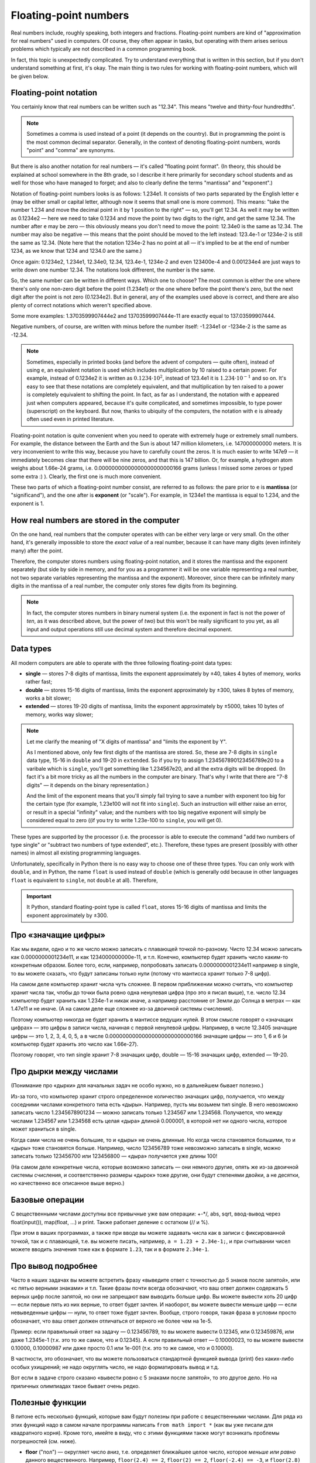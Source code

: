 .. highlight:: python

.. _pythonBasicsFloat:

Floating-point numbers
======================

Real numbers include, roughly speaking, both integers and
fractions. Floating-point numbers are kind of 
"approximation for real numbers" used in computers.
Of course, they often appear in tasks, 
but operating with them arises serious problems which
typically are not described in a common programming book.

In fact, this topic is unexpectedly complicated. Try to understand
everything that is written in this section, but if you don't understand 
something at first, it's okay. The main thing is two rules for working 
with floating-point numbers, which will be given below.

Floating-point notation
-----------------------

You certainly know that real numbers can be written such as "12.34".
This means "twelve and thirty-four hundredths".

.. note ::
   Sometimes a comma is used instead of a point (it depends on the country).
   But in programming the point is the most common decimal separator.
   Generally, in the context of denoting floating-point numbers,
   words "point" and "comma" are synonyms.

But there is also another notation for real numbers — it's called "floating point format".
(In theory, this should be explained at school somewhere in the 8th grade, so
I describe it here primarily for secondary school students and as well for those
who have managed to forget; and also to clearly define the terms "mantissa" and "exponent".)

Notation of floating-point numbers looks is as follows: 1.234e1.
It consists of two parts separated by the English letter ``e`` (may be
either small or capital letter, although now it seems that small one is more common).
This means: "take the number 1.234 and move the decimal point in it by 1 position to the right" —
so, you'll get 12.34. As well it may be written as 0.1234e2 — here we need to take 0.1234 
and move the point by two digits to the right, and get the same 12.34.
The number after ``e`` may be zero — this obviously means you don't need to move the point:
12.34e0 is the same as 12.34. The number may also be negative — this means that the point
should be moved to the left instead: 123.4e-1 or 1234e-2 is still the same as 12.34.
(Note here that the notation 1234e-2 has no point at all — it's implied
to be at the end of number 1234, as we know that 1234 and 1234.0 are the same.)

Once again: 0.1234e2, 1.234e1, 12.34e0, 12.34, 123.4e-1, 1234e-2 and even 123400e-4 
and 0.001234e4 are just ways to write down one number 12.34.
The notations look diffrerent, the number is the same.

So, the same number can be written in different ways. Which one to choose?
The most common is either the one where there's only one non-zero digit before
the point (1.234e1) or the one where before the point there's zero, but
the next digit after the point is not zero (0.1234e2). But in general,
any of the examples used above is correct, and there are also plenty of 
correct notations which weren't specified above.

Some more examples: 1.3703599907444e2 and 13703599907444e-11 are exactly equal to 137.03599907444.

Negative numbers, of course, are written with minus before the number itself:
-1.234e1 or -1234e-2 is the same as -12.34.

.. note ::
   Sometimes, especially in printed books (and before the advent of computers — quite often),
   instead of using ``e``, an equivalent notation is used which includes multiplication
   by 10 raised to a certain power. For example, instead of 0.1234e2 it is written as :math:`0.1234\cdot 10^2`,
   instead of 123.4e1 it is :math:`1.234\cdot 10^{-1}` and so on. It's easy to see that
   these notations are completely equivalent, and that multiplication by ten raised to a power
   is completely equivalent to shifting the point. In fact, as far as I understand, the notation with ``e``
   appeared just when computers appeared, because it's quite complicated, and sometimes impossible,
   to type power (superscript) on the keyboard. But now, thanks to ubiquity of the computers,
   the notation with ``e`` is already often used even in printed literature.
   
Floating-point notation is quite convenient when you need to operate with extremely huge or
extremely small numbers. For example, the distance between the Earth and the Sun is about 
147 million kilometers, i.e. 147000000000 meters. It is very inconvenient to write this way,
because you have to carefully count the zeros. It is much easier to write 147e9 — 
it immediately becomes clear that there will be nine zeros, and that this is 147 billion.
Or, for example, a hydrogen atom weighs about 1.66e-24 grams, i.e. 0.00000000000000000000000166 grams
(unless I missed some zeroes or typed some extra :) ). Clearly, the first one is much more convenient.

These two parts of which a floating-point number consist, are referred to as follows:
the pare prior to ``e`` is **mantissa** (or "significand"),
and the one after is **exponent** (or "scale"). For example, in 1234e1
the mantissa is equal to 1.234, and the exponent is 1.

How real numbers are stored in the computer
-------------------------------------------

On the one hand, real numbers that the computer operates with
can be either very large or very small. On the other hand,
it's generally impossible to store the *exact value* of a real number, 
because it can have many digits (even infinitely many) after the point.

Therefore, the computer stores numbers using floating-point notation,
and it stores the mantissa and the exponent separately (but side by side in memory,
and for you as a programmer it will be one variable representing a real number,
not two separate variables representing the mantissa and the exponent).
Moreover, since there can be infinitely many digits in the mantissa of a real number, 
the computer only stores few digits from its beginning.

.. note ::
   In fact, the computer stores numbers in binary numeral system
   (i.e. the exponent in fact is not the power of *ten*, as it was
   described above, but the power of *two*) but this won't be really
   significant to you yet, as all input and output operations 
   still use decimal system and therefore decimal exponent.

.. _pythonBasicsFloatTypes:

Data types
----------

All modern computers are able to operate with 
the three following floating-point data types:

-  **single** — stores 7-8 digits of mantissa, limits the exponent approximately by ±40,
   takes 4 bytes of memory, works rather fast;
-  **double** — stores 15-16 digits of mantissa, limits the exponent approximately by ±300,
   takes 8 bytes of memory, works a bit slower;
-  **extended** — stores 19-20 digits of mantissa, limits the exponent approximately by ±5000, 
   takes 10 bytes of memory, works way slower;

.. note :: 
   Let me clarify the meaning of "X digits of mantissa" and "limits the exponent by Y".
   
   As I mentioned above, only few first digits of the mantissa are stored.
   So, these are 7-8 digits in ``single`` data type, 15-16 in ``double`` and
   19-20 in ``extended``. So if you try to assign 1.234567890123456789e20 to
   a varibale which is ``single``, you'll get something like 1.234567e20, 
   and all the extra digits will be dropped. (In fact it's a bit more tricky
   as all the numbers in the computer are binary. That's why I write that there are
   "7-8 digits" — it depends on the binary representation.)

   And the limit of the exponent means that you'll simply fail trying to save a number 
   with exponent too big for the certain type (for example, 1.23e100 will not fit into ``single``).
   Such an instruction will either raise an error, or result in a special "infinity" value;
   and the numbers with too big negative exponent will simply be considered equal to zero
   ((if you try to write 1.23e-100 to ``single``, you will get 0). 

These types are supported by the processor (i.e. the processor is able 
to execute the command "add two numbers of type single" or "subtract two numbers 
of type extended", etc.). Therefore, these types are present (possibly with other
names) in almost all existing programming languages.

Unfortunately, specifically in Python there is no easy way to choose one of these 
three types. You can only work with ``double``, and in Python, the name ``float`` 
is used instead of ``double`` (which is generally odd 
because in other languages ``float`` is equivalent to ``single``, not ``double`` at all).
Therefore,

.. important::
   It Python, standard floating-point type is called ``float``,
   stores 15-16 digits of mantissa and limits the exponent approximately by ±300.

Про «значащие цифры»
--------------------

Как мы видели, одно и то же число можно записать с плавающей точкой по-разному.
Чисто 12.34 можно записать как 0.0000000001234e11, и как 1234000000000e-11, и т.п.
Конечно, компьютер будет хранить число каким-то конкретным образом. Более того,
если, например, попробовать записать 0.0000000001234e11 например в single,
то вы можете сказать, что будут записаны только нули (потому что мантисса хранит только 7-8 цифр).

На самом деле компьютер хранит числа чуть сложнее. В первом приближении можно считать,
что компьютер хранит числа так, чтобы до точки была ровно одна ненулевая цифра
(про это я писал выше), т.е. число 12.34 компьютер будет хранить как 1.234e-1 и никак иначе,
а например расстояние от Земли до Солнца в метрах — как 1.47e11 и не иначе.
(А на самом деле еще сложнее из-за двоичной системы счисления).

Поэтому компьютер никогда не будет хранить в мантиссе ведущих нулей. В этом смысле говорят
о «значащих цифрах» — это цифры в записи числа, начиная с первой ненулевой цифры.
Например, в числе 12.3405 значащие цифры — это 1, 2, 3, 4, 0, 5, а в числе 0.00000000000000000000000000166
значащие цифры — это 1, 6 и 6 (и компьютер будет хранить это число как 1.66e-27).

Поэтому говорят, что тип single хранит 7-8 значащих цифр, double — 15-16 значащих цифр, extended — 19-20.

Про дырки между числами
-----------------------

(Понимание про «дырки» для начальных задач  не особо нужно, но в дальнейшем бывает полезно.)

Из-за того, что компьютер хранит строго определенное количество значащих цифр, получается,
что между соседними числами конкретного типа есть «дыры». Например, пусть мы возьмем тип single.
В него невозможно записать число 1.2345678901234 — можно записать только 1.234567 или 1.234568.
Получается, что между числами 1.234567 или 1.234568 есть целая «дыра» длиной 0.000001, в которой
нет ни одного числа, которое может храниться в single.

Когда сами числа не очень большие, то и «дыры» не очень длинные. Но когда числа становятся большими,
то и «дыры» тоже становятся больше. Например, число 123456789 тоже невозможно записать в single,
можно записать только 123456700 или 123456800 — «дыра» получается уже длины 100!

(На самом деле конкретные числа, которые возможно записать — они немного другие, 
опять же из-за двоичной системы счисления, и соответственно размеры «дырок» тоже другие,
они будут степенями двойки, а не десятки,
но качественно все описанное выше верно.)

Базовые операции
----------------

С вещественными числами доступны все привычные уже вам операции: +-\*/, abs,
sqrt, ввод-вывод через
float(input()), map(float, ...) и print. Также
работает деление с остатком (// и %).

При этом в ваших программах, а также при вводе вы можете задавать числа
как в записи с фиксированной точкой, так и с плавающей, т.е. вы можете
писать, например, ``a = 1.23 + 2.34e-1;``, и при считывании чисел можете
вводить значения тоже как в формате ``1.23``, так и в формате ``2.34e-1``.

Про вывод подробнее
-------------------

Часто в наших задачах вы можете встретить фразу «выведите ответ с
точностью до 5 знаков после запятой», или «с пятью верными знаками» и
т.п. Такие фразы почти всегда обозначают, что ваш ответ должен содержать
5 верных цифр после запятой, но они не запрещают вам выводить больше
цифр. Вы можете вывести хоть 20 цифр — если первые пять из них верные,
то ответ будет зачтен. И наоборот, вы можете вывести меньше цифр — если
невыведенные цифры — нули, то ответ тоже будет зачтен. Вообще, строго
говоря, такая фраза в условии просто обозначает, что ваш ответ должен
отличаться от верного не более чем на 1e-5.

Пример: если правильный ответ на задачу — 0.123456789, то вы можете
вывести 0.12345, или 0.123459876, или даже 1.2345e-1 (т.к. это то же
самое, что и 0.12345). А если правильный ответ — 0.10000023, то вы
можете вывести 0.10000, 0.10000987 или даже просто 0.1 или 1e-001 (т.к.
это то же самое, что и 0.10000).

В частности, это обозначает, что вы можете пользоваться стандартной
функцией вывода (print) без каких-либо особых ухищрений; не
надо округлять число, не надо форматировать вывод и т.д.

Вот если в задаче строго сказано «вывести ровно с 5 знаками после
запятой», то это другое дело. Но на приличных олимпиадах такое бывает
очень редко.

Полезные функции
----------------

В питоне есть несколько функций, которые вам будут
полезны при работе с вещественными числами. Для ряда из этих функций
надо в самом начале программы написать
``from math import *`` (как вы уже писали для квадратного корня).
Кроме того, имейте в виду, что с этими функциями
также могут возникать проблемы погрешностей (см. ниже).

-  **floor** ("пол") — округляет число *вниз*, т.е. определяет ближайшее
   целое число, которое *меньше или равно* данного вещественного.
   Например, ``floor(2.4) == 2``, ``floor(2) == 2``, ``floor(-2.4) == -3``, и
   ``floor(2.8) == 2``.
-  **ceil** ("потолок") — округляет число *вверх*, т.е. определяет
   ближайшее целое число, которое *больше или равно* данного
   вещественного. Например, ``ceil(2.4) == 3``, ``ceil(2) == 2``,
   ``ceil(-2.4) == -2``, и ``ceil(2.8) == 3``.
-  **trunc** — округляет число *в сторону нуля*. Например,
   ``trunc(2.4) == 2``, ``trunc(2) == 2``, ``trunc(-2.4)== -2``, и
   ``trunc(2.8) == 2``.
-  **round** — округляет число *к ближайшему целому числу* («по школьным
   правилам», за исключением ситуации, когда дробная часть числа строго
   равна 0.5 — тогда в зависимости от числа может быть округление то в
   одну, то в другую сторону). Например, ``round(2.4) == 2``,
   ``round(2) == 2``, ``round(-2.4) == -2``, и ``round(2.8) == 3``.
- Еще повторю, что работают операции деления с остатком (``//`` и ``%``),
  в частности, ``x % 1`` дает дробную часть числа ``x``.

Пример программы, использующей эти функции::

    from math import *               

    print(floor(-2.4))  # выводит -3 
    print(ceil(2.4))  # выводит 3    
    print(trunc(2.8) + (2.4 + 0.4) % 1)  # выводит 2.8                         
    print(round(3.9))  # выводит 4   

Погрешности
-----------

Два правила работы с вещественными числами
~~~~~~~~~~~~~~~~~~~~~~~~~~~~~~~~~~~~~~~~~~

Сначала напишу два главных правила работы с вещественными числами:

.. important::

   **Правило первое: не работайте с вещественными числами**. А именно, если
   возможно какую-то задачу решить без применения вещественных чисел, и это
   не очень сложно, то лучше ее решать без вещественных чисел.

.. important::

   **Правило второе: если уж работаете, то используйте** ``eps``. При
   любых [#f]_ сравнениях вещественных чисел надо использовать
   ``eps``.

.. [#f] за исключением случаев, когда вам не важно, что произойдет в случае точного равенства, см. ниже


Ниже я разъясняю оба этих правила.

Необходимость использования ``eps``
~~~~~~~~~~~~~~~~~~~~~~~~~~~~~~~~~~~

Как уже говорилось выше, компьютер не может хранить *все* цифры числа,
он хранит только несколько первых значащих цифр. Поэтому, если,
например, разделить 1 на 3, то получится не 0.33333... (бесконечно много
цифр), а, например, 0.33333333 (только несколько первых цифр). Если
потом умножить результат обратно на 3, то получится не ровно 1, а
0.99999999. (Аналогичный эффект есть на простых калькуляторах; на
продвинутых калькуляторах он тоже есть, но проявляется сложнее.)

(Вы можете попробовать потестировать, правда ли, что ``(1/3)*3`` равно 1,
и обнаружить, что проверка ``if (1 / 3) * 3 == 1`` выполняется.
Да, тут повезло — опять-таки из-за двоичной системы получилось округление в правильную сторону. 
Но с другими числами это может не пройти,
например, проверка ``if (1 / 49) * 49 == 1`` не срабатывает.)

На самом деле все еще хуже: компьютер работает в двоичной системе
счисления, поэтому даже числа, в которых в десятичной системе счисления
имеют конечное число цифр, в компьютере могут представляться неточно. Поэтому,
например, сравнение ``if 0.3 + 0.6 == 0.9`` тоже не сработает: если сложить
0.3 и 0.6, то получится не ровно 0.9, а слегка отличающее число
(0.899999 или 0.900001 и т.п.)

Действительно, напишите и запустите следующую программу::

   if 0.3 + 0.6 == 0.9:
      print("Ok")
   else:
      print("Fail")

и вы увидите, что она выводит Fail.

(Более того, ``print(0.3+0.6)`` выводит у
меня 0.8999999999999999.)

Итак, погрешности, возникающие при любых вычислениях, — это основная
проблема работы с вещественными числами. Поэтому **если вам надо сравнить
два вещественных числа, то надо учитывать, что, даже если на самом деле
они должны быть равны, в программе они могут оказаться не равны**.

Стандартный подход для борьбы с этим — выбрать маленькое число ``eps``
(от названия греческой буквы ε — «эпсилон», «epsilon»), и два числа
считать равными, если они отличаются не более чем на ``eps``.

Про то, как выбирать это ``eps``, обсудим ниже, пока будем считать, что
мы взяли ``eps=1e-6``. Тогда в начале программы пишем

::

   eps = 1e-6                       

— и далее в коде когда нам надо сравнить два числа, мы вместо ``if x=y``
пишем ``if abs(x - y) < eps``, т.е. проверяем, правда ли, что
:math:`|x-y| < \varepsilon`.

То есть мы предполагаем, что если два числа на самом деле должны быть
равны, но отличаются из-за погрешности, то они отличаться будут менее
чем на ``eps``; а если они на самом деле должны различаться, то
различаться они будут более чем на ``eps``. Таким образом, ``eps``
разделяет ситуации «два числа равны» и «два числа не равны».
(Естественно, это будет работать не при любом ``eps``, т.е. ``eps`` надо
аккуратно выбирать — про это см. ниже.)

Аналогично, если нам надо проверить ``if x >= y``, то надо писать
``if x >= y - eps`` или ``if x > y - eps``. (Обратите внимание, что тут не
важно, писать строгое или нестрогое равенство — вероятность того, что
окажется точно ``x == y - eps`` очень мала из-за тех же погрешностей: скорее
всего окажется или больше, или меньше. Более того, если оказалось, что
точно ``x == y - eps``, это обозначает, что мы неправильно выбрали ``eps``,
т.к мы не смогли отделить ситуацию «числа ``x`` и ``y`` равны» и ситуацию
«числа не равны». См. еще ниже в разделе про выбор ``eps``.)

Если нам надо написать условие ``if x > y``, то его тоже надо переписать,
ведь нам важно (подробнее см. ниже), чтобы при ``x == y`` условие не
выполнилось! Поэтому переписать его надо так: ``if x > y + eps``.
Аналогичные соображения действуют для любых других сравнений
вещественных чисел.

Итак, именно поэтому получаем

.. important::

   **Правило второе: если уж работаете, то используйте** ``eps``. При
   любых [#f]_ сравнениях вещественных чисел надо использовать
   ``eps``.

(Первое правило будет дальше :) )

Выбор ``eps``
~~~~~~~~~~~~~

Выбор ``eps`` — это весьма нетривиальная задача, и далеко не всегда она
вообще имеет правильное решение. Нам надо выбрать такое ``eps``, чтобы,
если два числа должны быть равны (но отличаются из-за погрешностей), то
их разность точно была меньше ``eps``, а если они не равны, то точно
была больше ``eps``. Ясно, что в общем случае эта задача не имеет
решения: может быть так, что в одной программе будут два числа, которые
должны быть равны, но отличаются, например, на 0.1 из-за погрешности, и
два числа, которые действительно различны, но отличаются только на 0.01.

Но обычно считают, что в «разумных» задачах все-таки такое ``eps``
существует, т.е. числа, которые должны быть равны, отличаются не очень
сильно, а те, которые должны отличаться, отличаются намного сильнее. И
``eps`` выбирают где-нибудь посередине. (В частности, поэтому, как
говорилось выше, не бывает так, что ``x == y - eps`` точно.) (В более сложных
задачах может понадобиться применять более сложные техники, но мы их
сейчас не будем обсуждать.)

В некоторых, самых простых, задачах такое ``eps`` можно вычислить строго. Например,
пусть задача: даны три числа :math:`a`, :math:`b` и :math:`c`, каждое не больше 1000, и
каждое имеет не более 3 цифр после десятичной запятой. Надо проверить,
правда ли, что :math:`a+b=c`. Из изложенного выше понятно, что тупое решение
``if a + b == c`` не сработает: может оказаться, что должно быть :math:`a + b = c`, но
из-за погрешностей получится, что :math:`a+b \neq c`. Поэтому надо проверять
``if abs(a + b - c) < eps``, но какое брать ``eps``?

Подумаем: пусть действительно :math:`a+b=c`. Какой может быть разница :math:`a+b-c`
с учетом погрешностей? Мы знаем, что :math:`a`, :math:`b` и :math:`c` не превосходят 1000.
Мы используем тип данных ``float`` (который на самом деле ``double``), в
котором хранятся 15-16 верных цифр, значит, погрешности будут примерно в
15-16-й значащей цифре. Для максимальных возможных значений чисел (т.е.
для 1000) погрешности будут порядка ``1e-12`` или меньше, т.е. можно
рассчитывать, что если :math:`a+b=c`, то в программе :math:`|a+b-c|` будет порядка
``1e-12`` или меньше.

С другой стороны, пусть :math:`a+b \neq c`. Какой тогда может быть разница
:math:`|a+b-c|`? По условию, все числа имеют не более трех цифр после
запятой, поэтом понятно, что эта разница будет равна 0.001 или больше.

Итого мы видим, что если числа должны быть равны, то они отличаются не более чем на ``1e-12``,
а если не равны, то как минимум на ``1e-3``. Поэтому можно, например, взять ``eps=1e-5``. 
С одной стороны, если на
самом деле :math:`a+b=c`, то в программе :math:`|a+b-c|` точно получится намного
меньше ``eps``, а с другой стороны, если на самом деле :math:`a+b\neq c`, то
:math:`|a+b-c|` будет точно намного больше ``eps``. Итак, в этом примере мы
смогли точно вычислить подходящее ``eps``.

(И вообще, конечно,
вариантов много — подошло бы любое число, которое существенно меньше
1e-3 и существенно больше 1e-12. Вот это и есть «хорошая» ситуация,
когда варианты «равны» и «не равны» разделены очень сильно.
А если бы они не были бы так разделены, то весь фокус с ``eps`` не прошел бы.
Это то, про что я писал немного выше.).

Но бывают задачи, где так просто вычислить подходящее ``eps`` не
получается. На самом деле таких задач большинство — как только
вычисления у вас становятся сложнее чем сложить два числа, за
погрешностями уже становится сложно уследить. Можно, конечно, применять
какие-нибудь сложные техники, но обычно принято просто брать
какое-нибудь ``eps`` порядка ``1e-6``..\ ``1e-10``.

Но в итоге вы не можете быть уверены, что вы выбрали правильное ``eps``.
Если ваша программа не работает — это может быть потому, что у вас
ошибка в программе, а может быть просто потому, что вы выбрали неверный
``eps``. Бывает так, что достаточно поменять ``eps`` — и программа
пройдет все тесты. Конечно, это не очень хорошо, но ничего не поделаешь.

В частности, поэтому на олимпиадах очень не любят давать задачи, которые
реально требуют вычислений с вещественными числами — никто, даже само
жюри, не может быть уверено в том, что у них ``eps`` выбрано верно. Но
иногда такие задачи все-таки дают, т.к. никуда не денешься.

И поэтому получаем

.. important::

   **Первое правило работы с вещественными числами: не работайте с
   вещественными числами**. А именно, если возможно какую-то задачу решить
   без применения вещественных чисел, и это не очень сложно, то лучше ее
   решать без вещественных чисел, чтобы не думать про все эти погрешности и ``eps``.

Пример: пусть у вас в программе есть четыре *целых* (int)
положительных числа :math:`a`, :math:`b`, :math:`c` и :math:`d`, и вам надо сравнить две дроби:
:math:`a/b` и :math:`c/d`. Вы могли бы написать ``if a / b > c / d``, но это плохо: в
результате деления получаются вещественные числа, и вы сравниваете два
вещественных числа со всеми вытекающими последствиями. (Конкретно в этом
случае, возможно, ничего плохого не случится, но в чуть более сложных
случаях уже может случиться, да и в этом случае возможно и случится, я
не проверял.) А именно, может оказаться, например, что :math:`a / b = c / d` на
самом деле, но из-за погрешностей в программе получится :math:`a/b>c/d` и
``if`` выполнится. Вы можете написать ``eps``, думать, каким его
выбрать... но можно проще. Можно просто понять, что при положительных
(по условию) числах это сравнение эквивалентно условию ``if a * d > c * b``.
Здесь все вычисления идут только в целых числах, поэтому это условие
работает всегда, и не требует
никаких ``eps`` (да еще и работает быстрее, чем предыдущий вариант). Его
написать не сложнее, чем вариант с делением, поэтому всегда следует так
и писать. Всегда, когда в решении вы переходите от целых к вещественным
числам, задумайтесь на секунду: а нельзя ли обойтись без вещественных
чисел? Если да, то постарайтесь так и поступить — и никаких проблем с
точностью у вас не возникнет.

В частности, в будущем вы заметите, что во многих задачах, которые,
казалось бы, подразумевают вещественные входные данные (например, задачи
на геометрию), входные данные тем не менее обычно целочисленны. Это
сделано именно для того, чтобы можно было написать решение полностью в
целых числах, и не иметь проблем с погрешностью. (Не всегда такое
решение возможно, и уж тем более не всегда оно простое, но тем не
менее.) Поэтому если вы можете написать такое решение, лучше написать
именно его.

Дополнительный материал. «Грубые» задачи: когда ``eps`` не нужно
----------------------------------------------------------------

Рассмотрим следующие код (``x``, ``y``, ``max`` -- вещественные числа):

::                                   
                                     
   if x > y:                        
      max = x                      
   else:                            
      max = y                      

Здесь мы сравниваем два вещественных числа, чтобы найти максимум из них.
Казалось бы, в соответствии со сказанным выше, в сравнении нужен
``eps``... но нет! Ведь если два числа на самом деле равны, то нам *все
равно*, в какую из веток ``if`` мы попадем — обе ветки будут верными!
Поэтому ``eps`` тут не нужен.

Так иногда бывает — когда вам все равно, в какую ветку if'а вы попадете,
если два сравниваемых числа на самом деле равны между собой. В таком
случае ``eps`` использовать не надо. Но каждый раз тщательно думайте: а
правда ли все равно? Всегда лучше перестраховаться и написать ``eps``
(выше с ``eps`` тоже все работало бы), за исключением совсем уж простых
случаев типа приведенного выше вычисления максимума.

Еще пример: считаем сумму положительных элементов массива

::                                   
                                     
   # x -- массив вещественых чисел  
   s = 0                            
   for i in range(len(x)):          
      if x[i] > 0:                 
         s += x[i]                
                                     
                                     
Здесь, опять-таки, если должно быть :math:`x_i=0`, то не важно, добавим мы
его в сумму или нет: сумма от добавления нуля не изменится. Поэтому
``eps`` писать не надо (но ничего страшного не будет, если и написать).

Еще пример, где уже ``eps`` необходим: определим, *какое* из двух чисел
больше:

::

   ...                              
   if x > y + eps:                  
      ans = 1                      
   elif x < y - eps:                  
      ans = 2                      
   else:                            
      ans:=0                      

Вообще, тут полезно следующее понятие. Назовем задачу (или фрагмент
кода) *грубым*, если ответ на задачу (или результат работы этого
фрагмента) меняется не очень сильно (не скачком) при небольшом изменении
входных данных, и *негрубым* в противоположном случае. (Понятие грубости
пришло из физики.)

Тогда в задаче (фрагменте кода) ``eps`` нужен, если задача является
негрубой: тогда существуют такие входные данные, которые вам важно
отличить от очень близких им. Например, если надо определить, какое из
двух чисел больше, то при входных данных «0.3 0.3» надо ответить «они
равны», но при очень небольшом изменении входных данных, например, на
«0.300001 0.3» ответ резко меняется: надо отвечать «первое больше».

Если же задача (или фрагмент кода) является грубым, то, скорее всего, в
нем можно обойтись без ``eps``: если вы чуть-чуть ошибетесь при
вычислениях, ответ тоже изменится не очень сильно. Например, если вы
вычисляете максимум из двух чисел, то на входных данных «0.3 0.3» ответ
0.3, а на входных данных «0.300001 0.3» ответ 0.300001, т.е. изменился
не очень сильно.

Но, конечно, все приведенное выше рассуждение про грубые задачи — очень
примерно, и в каждой задаче надо отдельно думать.

Примеры решения задач
---------------------

Приведу несколько примеров задач, аналогичных тем, которые встречаются на олимпиадах
и в моем курсе.

.. task::

    Маша наблюдает из дома за грозой. Она увидела молнию, а через :math:`T` секунд услышала гром от молнии.
    Она знает, что в той стороне, где была молния, есть одинокое дерево, и боится, не попала ли молния в это дерево.
    Расстояние от Машиного дома до дерева равно :math:`L` метров, скорость звука равна :math:`V` метров в секунду, скорость света считаем бесконечной.
    Определите, могла ли молния попасть в дерево.

    **Входные данные**: На одной строке вводятся три вещественных числа — :math:`T`, :math:`L` и :math:`V`.

    **Входные данные**: Выведите ``yes``, если молния могла попасть в дерево, и ``no`` в противном случае.

    **Пример**:

    Входные данные::

        2.5 750 300

    Выходные данные::

        yes
    |
    |
    |

Несложно понять, что расстояние от Машиного дома до молнии равно :math:`V\cdot T`. Осталось проверить, равно ли это :math:`L`.
Можно было бы написать ``if v * t == l``, но, поскольку все числа вещественные, так просто не заработает
— из-за погрешностей результат умножания может оказаться не равен ``l``, даже если на самом деле он должен быть равен.
(Не говоря уж о том, что в реальной жизни значения :math:`V`, :math:`L` и :math:`T` известны не совсем точно,
и поэтому :math:`V\cdot T` может оказаться не равно :math:`L` банально из-за погрешностей измерения.)
Поэтому надо проверять, что ``v*t`` *примерно* равно ``l``, т.е. что разница ``abs(l - v * t)`` не слишком велика.
Выберем какое-нибудь ``eps`` и будем сравнивать с ним.

Итоговый код получается такой::

   t, v, l = map(float, input().split())
   eps = 1e-6
   if abs(l - v * t) < eps:
      print("yes")
   else:
      print("no")

Выбор ``eps`` тут в существенной мере произвольный, подробнее про выбор ``eps`` описано выше в основной части теории.

.. task::

    Вася проехал :math:`L` километров за :math:`T` часов. На той дороге, по которой он ехал,
    ограничение скорости :math:`V` километров в час: можно ехать с любой скоростью, не превышающей :math:`V`.
    Определите, нарушил ли Вася правила.

    **Входные данные**: На одной строке вводятся три вещественных числа — :math:`T`, :math:`L` и :math:`V`.

    **Входные данные**: Выведите ``yes``, если Вася нарушил правила, и ``no`` в противном случае.

    **Пример**:

    Входные данные::

        2.5 750 300

    Выходные данные::

        no
    |
    |
    |

Скорость Васи равна :math:`L/T`. Если она строго больше чем :math:`V`, то Вася нарушил правила, иначе нет.
Но надо помнить, что если :math:`L/T` на самом деле точно равно :math:`V` (как в примере), то из-за погрешностей
может получиться :math:`L/T` чуть больше :math:`V`. Поэтому написать ``if l / t > v`` нельзя, это может выдать ``yes``,
если Вася ехал со скоростью ровно ``v``. Надо добавить небольшой запас ``eps``::

   t, v, l = map(float, input().split())
   eps = 1e-6
   if l / t > v + eps
      print("yes")
   else:
      print("no")

Обратите внимание, что по смыслу нам было нужно *строгое* сравнение :math:`L/T>V`, и для учета погрешностей пришлось его переписать как
``l / t > v + eps``.
Если бы нам нужно было бы *нестрогое* сравнение :math:`L/T\geqslant V`, то для учета погрешностей пришлось бы добавить запас с другой стороны, 
и написать ``l / t > v - eps``. При этом в обоих случаях можно было бы писать и ``>=`` (например, ``l / t >= v - eps``), как раз 
это не имеет никакого значения. Значение имеет знак перед ``eps``, т.е. делаем мы запас в одну или в другую сторону.
